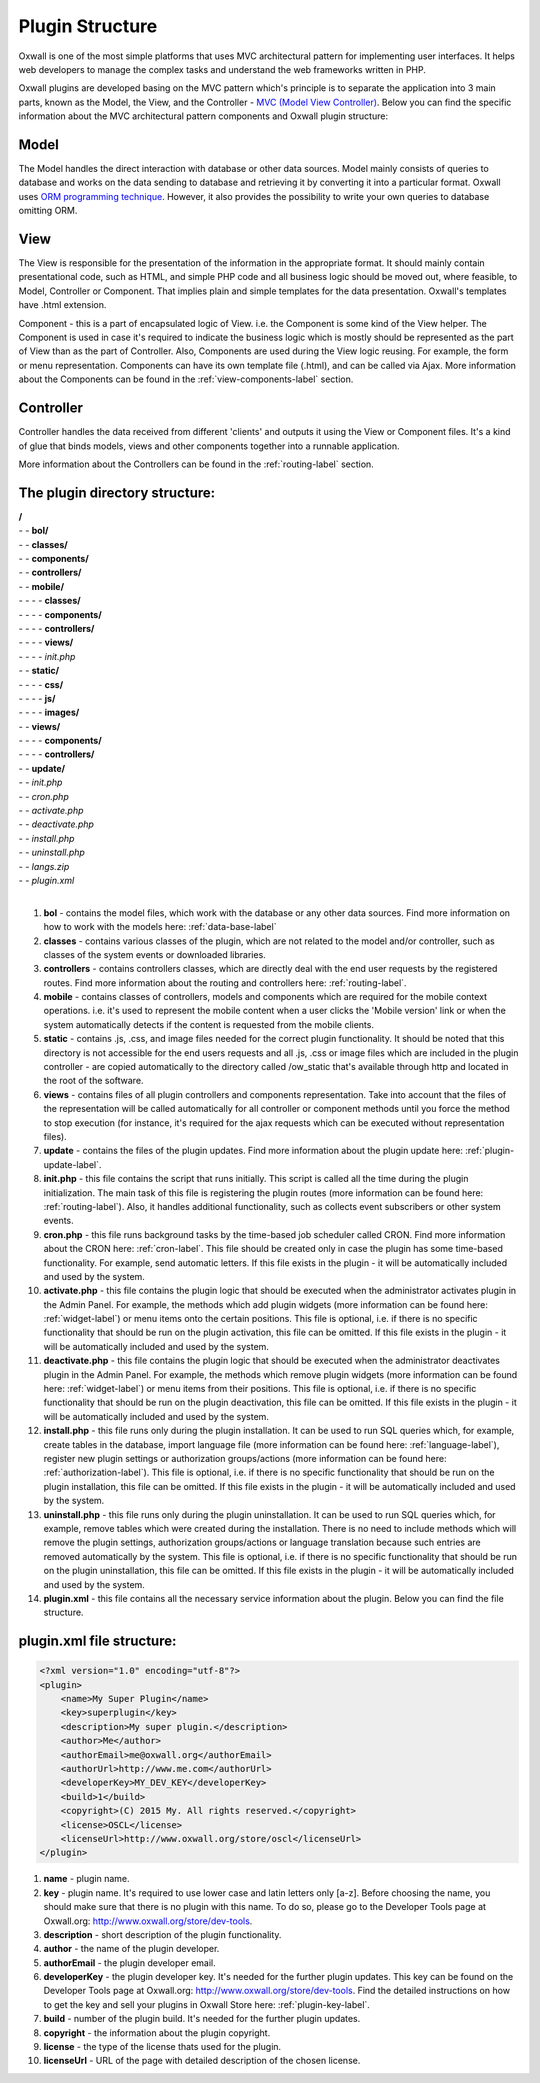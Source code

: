 .. _plugin-structure-label:

Plugin Structure
=================

Oxwall is one of the most simple platforms that uses MVC architectural pattern for implementing user interfaces. It helps web developers to manage the complex tasks and understand the web frameworks written in PHP.

Oxwall plugins are developed basing on the MVC pattern which's principle is to separate the application into 3 main parts, known as the Model, the View, and the Controller - `MVC (Model View Controller) <https://ru.wikipedia.org/wiki/Model-View-Controller>`_. Below you can find the specific information about the MVC architectural pattern components and Oxwall plugin structure:

Model
--------------

The Model handles the direct interaction with database or other data sources. Model mainly consists of queries to database and works on the data sending to database and retrieving it by converting it into a particular format. Oxwall uses `ORM programming technique <https://ru.wikipedia.org/wiki/ORM>`_. However, it also provides the possibility to write your own queries to database omitting ORM.

View
--------------------

The View is responsible for the presentation of the information in the appropriate format. It should mainly contain presentational code, such as HTML, and simple PHP code and all business logic should be moved out, where feasible, to Model, Controller or Component. That implies plain and simple templates for the data presentation. Oxwall's templates have .html extension.

Component - this is a part of encapsulated logic of View. i.e. the Component is some kind of the View helper. The Component is used in case it's required to indicate the business logic which is mostly should be represented as the part of View than as the part of Controller.  
Also, Components are used during the View logic reusing. 
For example, the form or menu representation. 
Components can have its own template file (.html), and can be called via Ajax. 
More information about the Components can be found in the :ref:`view-components-label` section.

Controller
-----------------------

Controller handles the data received from different 'clients' and outputs it using the View or Component files. It's a kind of glue that binds models, views and other components together into a runnable application.

More information about the Controllers can be found in the :ref:`routing-label` section.

The plugin directory structure:
-----------------------------------------

| **/**
| - - **bol/** 
| - - **classes/**
| - - **components/**
| - - **controllers/**
| - - **mobile/**
| - - - - **classes/**
| - - - - **components/**
| - - - - **controllers/**
| - - - - **views/**
| - - - - *init.php*
| - - **static/**
| - - - - **css/**
| - - - - **js/**
| - - - - **images/**
| - - **views/**
| - - - - **components/**
| - - - - **controllers/**
| - - **update/**
| - - *init.php*
| - - *cron.php*
| - - *activate.php*
| - - *deactivate.php*
| - - *install.php*
| - - *uninstall.php*
| - - *langs.zip*
| - - *plugin.xml*
|


#. **bol** - contains the model files, which work with the database or any other data sources. Find more information on how to work with the models here: :ref:`data-base-label`
#. **classes** - contains various classes of the plugin, which are not related to the model and/or controller, such as classes of the system events or downloaded libraries. 
#. **controllers** - contains controllers classes, which are directly deal with the end user requests by the registered routes. Find more information about the routing and controllers here: :ref:`routing-label`.
#. **mobile** - contains classes of controllers, models and components which are required for the mobile context operations. i.e. it's used to represent the mobile content when a user clicks the 'Mobile version' link or when the system automatically detects if the content is requested from the mobile clients. 
#. **static** - contains .js, .css, and image files needed for the correct plugin functionality. It should be noted that this directory is not accessible for the end users requests and all .js, .css or image files which are included in the plugin controller - are copied automatically to the directory called /ow_static that's available through http and located in the root of the software.
#. **views** - contains files of all plugin controllers and components representation. Take into account that the files of the representation will be called automatically for all controller or component methods until you force the method to stop execution (for instance, it's required for the ajax requests which can be executed without representation files).
#. **update** - contains the files of the plugin updates. Find more information about the plugin update here: :ref:`plugin-update-label`.
#. **init.php** - this file contains the script that runs initially. This script is called all the time during the plugin initialization. The main task of this file is registering the plugin routes (more information can be found here: :ref:`routing-label`). Also, it handles additional functionality, such as collects event subscribers or other system events.
#. **cron.php** - this file runs background tasks by the time-based job scheduler called CRON. Find more information about the CRON here: :ref:`cron-label`. This file should be created only in case the plugin has some time-based functionality. For example, send automatic letters. If this file exists in the plugin - it will be automatically included and used by the system.
#. **activate.php** - this file contains the plugin logic that should be executed when the administrator activates plugin in the Admin Panel. For example, the methods which add plugin widgets (more information can be found here: :ref:`widget-label`) or menu items onto the certain positions. This file is optional, i.e. if there is no specific functionality that should be run on the plugin activation, this file can be omitted. If this file exists in the plugin - it will be automatically included and used by the system.
#. **deactivate.php** - this file contains the plugin logic that should be executed when the administrator deactivates plugin in the Admin Panel. For example, the methods which remove plugin widgets (more information can be found here: :ref:`widget-label`) or menu items from their positions. This file is optional, i.e. if there is no specific functionality that should be run on the plugin deactivation, this file can be omitted. If this file exists in the plugin - it will be automatically included and used by the system. 
#. **install.php** - this file runs only during the plugin installation. It can be used to run SQL queries which, for example, create tables in the database, import language file (more information can be found here: :ref:`language-label`), register new plugin settings or authorization groups/actions (more information can be found here: :ref:`authorization-label`). This file is optional, i.e. if there is no specific functionality that should be run on the plugin installation, this file can be omitted. If this file exists in the plugin - it will be automatically included and used by the system. 
#. **uninstall.php** - this file runs only during the plugin uninstallation. It can be used to run SQL queries which, for example, remove tables which were created during the installation. There is no need to include methods which will remove the plugin settings, authorization groups/actions or language translation because such entries are removed automatically by the system. This file is optional, i.e. if there is no specific functionality that should be run on the plugin uninstallation, this file can be omitted. If this file exists in the plugin - it will be automatically included and used by the system. 
#. **plugin.xml** - this file contains all the necessary service information about the plugin. Below you can find the file structure. 

**plugin.xml file structure:** 
------------------------------

.. code-block:: xml

    <?xml version="1.0" encoding="utf-8"?>
    <plugin>
        <name>My Super Plugin</name>
        <key>superplugin</key>
        <description>My super plugin.</description>
        <author>Me</author>
        <authorEmail>me@oxwall.org</authorEmail>
        <authorUrl>http://www.me.com</authorUrl>
        <developerKey>MY_DEV_KEY</developerKey>
        <build>1</build>
        <copyright>(C) 2015 My. All rights reserved.</copyright>
        <license>OSCL</license>
        <licenseUrl>http://www.oxwall.org/store/oscl</licenseUrl>
    </plugin>

#. **name** - plugin name.
#. **key** - plugin name. It's required to use lower case and latin letters only [a-z]. Before choosing the name, you should make sure that there is no plugin with this name. To do so, please go to the Developer Tools page at Oxwall.org: `<http://www.oxwall.org/store/dev-tools>`_.
#. **description** - short description of the plugin functionality.
#. **author** - the name of the plugin developer.
#. **authorEmail** - the plugin developer email.
#. **developerKey** - the plugin developer key. It's needed for the further plugin updates. This key can be found on the Developer Tools page at Oxwall.org: `<http://www.oxwall.org/store/dev-tools>`_. Find the detailed instructions on how to get the key and sell your plugins in Oxwall Store here: :ref:`plugin-key-label`.
#. **build** - number of the plugin build. It's needed for the further plugin updates.
#. **copyright** - the information about the plugin copyright.
#. **license** - the type of the license thats used for the plugin. 
#. **licenseUrl** - URL of the page with detailed description of the chosen license.

